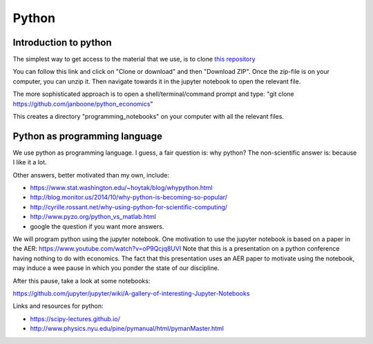 Python
======

.. _python:

Introduction to python
----------------------

The simplest way to get access to the material that we use, is to clone `this repository <https://github.com/janboone/python_economics>`_

You can follow this link and click on "Clone or download" and then "Download ZIP". Once the zip-file is on your computer, you can unzip it. Then navigate towards it in the jupyter notebook to open the relevant file.

The more sophisticated approach is to open a shell/terminal/command prompt and type: "git clone https://github.com/janboone/python_economics"

This creates a directory "programming_notebooks" on your computer with all the relevant files.


Python as programming language
------------------------------

We use python as programming language. I guess, a fair question is:
why python? The non-scientific answer is: because I like it a lot.

Other answers, better motivated than my own, include:

* `<https://www.stat.washington.edu/~hoytak/blog/whypython.html>`_
* `<http://blog.monitor.us/2014/10/why-python-is-becoming-so-popular/>`_
* `<http://cyrille.rossant.net/why-using-python-for-scientific-computing/>`_
* `<http://www.pyzo.org/python_vs_matlab.html>`_
* google the question if you want more answers.

We will program python using the jupyter notebook.
One motivation to use the jupyter notebook is based on a paper in the AER: https://www.youtube.com/watch?v=oP9Qcjq8UVI
Note that this is a presentation on a python conference having nothing to do with
economics. The fact that this presentation uses an AER paper to
motivate using the notebook, may induce a wee pause in which you
ponder the state of our discipline.

After this pause, take a look at some notebooks:

`<https://github.com/jupyter/jupyter/wiki/A-gallery-of-interesting-Jupyter-Notebooks>`_


Links and resources for python:

* `<https://scipy-lectures.github.io/>`_
* `<http://www.physics.nyu.edu/pine/pymanual/html/pymanMaster.html>`_



.. ipython nbconvert Intro_to_python_for_economists-presentation.ipynb --to slides --post serve
